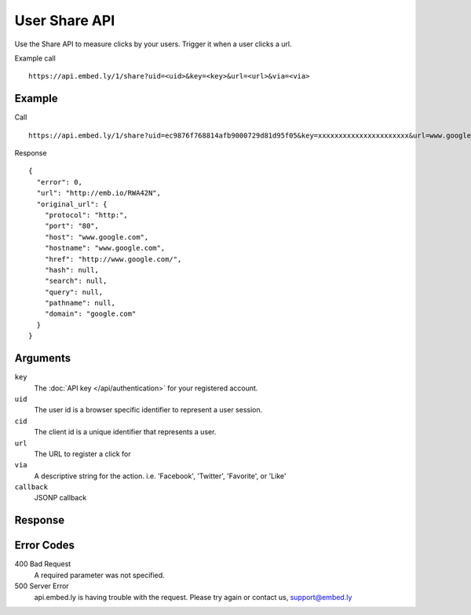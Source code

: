 User Share API
=================

Use the Share API to measure clicks by your users.  Trigger it when a user clicks a
url.

Example call ::

    https://api.embed.ly/1/share?uid=<uid>&key=<key>&url=<url>&via=<via>



Example
-------
Call ::

    https://api.embed.ly/1/share?uid=ec9876f768814afb9000729d81d95f05&key=xxxxxxxxxxxxxxxxxxxxxx&url=www.google.com&via="twitter"

Response ::

    {
      "error": 0,
      "url": "http://emb.io/RWA42N",
      "original_url": {
        "protocol": "http:",
        "port": "80",
        "host": "www.google.com",
        "hostname": "www.google.com",
        "href": "http://www.google.com/",
        "hash": null,
        "search": null,
        "query": null,
        "pathname": null,
        "domain": "google.com"
      }
    }


Arguments
---------

``key``
      The :doc:`API key </api/authentication>` for your registered account.

``uid``
      The user id is a browser specific identifier to represent a user session.

``cid``
      The client id is a unique identifier that represents a user.

``url``
      The URL to register a click for

``via``
       A descriptive string for the action. i.e. 'Facebook', 'Twitter', 'Favorite', or 'Like'

``callback``
      JSONP callback



Response
--------


Error Codes
-----------

400 Bad Request
  A required parameter was not specified.

500 Server Error
  api.embed.ly is having trouble with the request. Please try again or contact us,
  support@embed.ly

